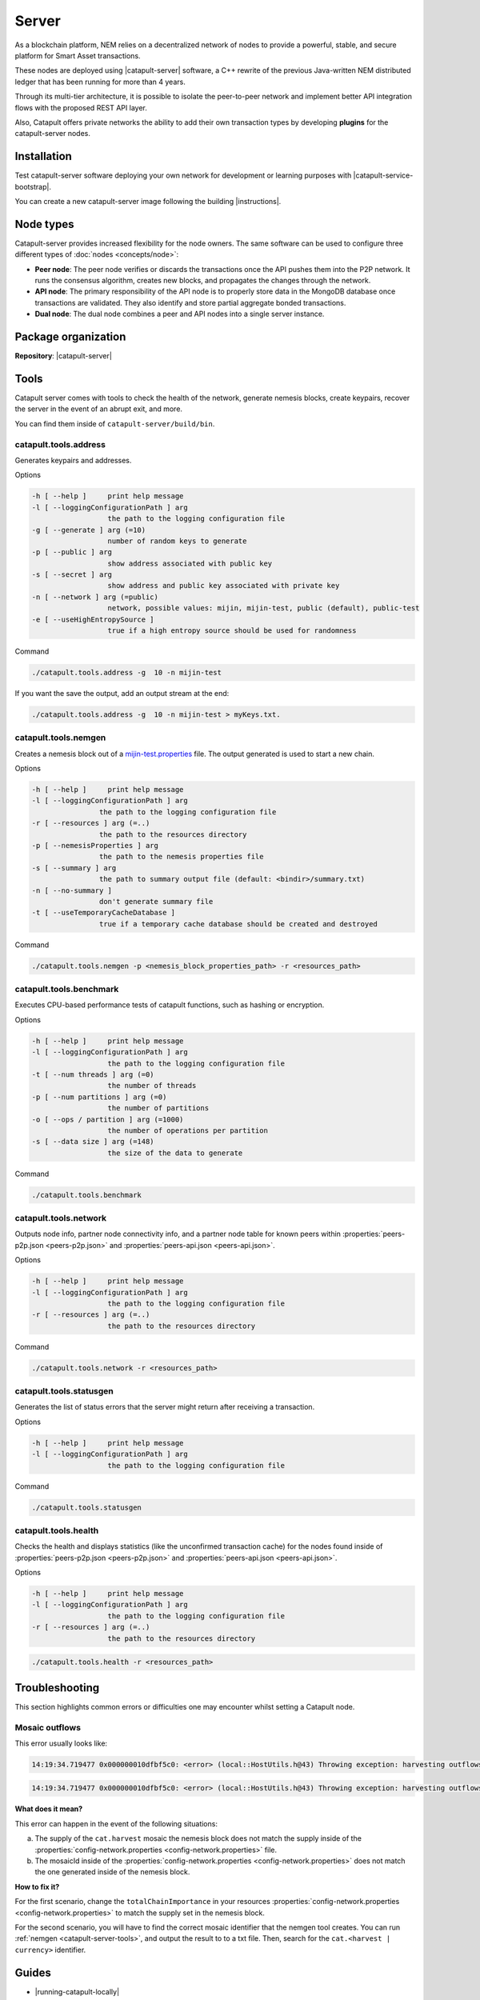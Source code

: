 ﻿######
Server
######

As a blockchain platform, NEM relies on a decentralized network of nodes to provide a powerful, stable, and secure platform for Smart Asset transactions.

These nodes are deployed using |catapult-server| software, a C++ rewrite of the previous Java-written NEM distributed ledger that has been running for more than 4 years.

Through its multi-tier architecture, it is possible to isolate the peer-to-peer network and implement better API integration flows with the proposed REST API layer.

Also, Catapult offers private networks the ability to add their own transaction types by developing **plugins** for the catapult-server nodes.

************
Installation
************

Test catapult-server software deploying your own network for development or learning purposes with |catapult-service-bootstrap|.

You can create a new catapult-server image following the building |instructions|.

**********
Node types
**********

Catapult-server provides increased flexibility for the node owners. The same software can be used to configure three different types of :doc:`nodes <concepts/node>`:

* **Peer node**: The peer node verifies or discards the transactions once the API pushes them into the P2P network. It runs the consensus algorithm, creates new blocks, and propagates the changes through the network.

* **API node**: The primary responsibility of the API node is to properly store data in the MongoDB database once transactions are validated. They also identify and store partial aggregate bonded transactions.

* **Dual node**: The dual node combines a peer and API nodes into a single server instance.

********************
Package organization
********************

**Repository**: |catapult-server|

.. csv-table::
   :header: "Folder name", "Description"
   :delim: ;

   /extensions; Modules that add features to the bare catapult-server. They range from extensions that are critical like consensus and networking to optional extensions like ZMQ messaging and other API conveniences.
   /external; Implementations of the hashing algorithms used.
   /plugins;  Modules that introduce new and different ways to alter the chain's state via transactions.
   /resources; Node and network configurable properties.
   /scripts; Utility scripts for developers.
   /sdk; Reusable code used by tests and tools.
   /seed; Nemesis blocks used in tests.
   /src; Catapult's core engine.
   /tests; Collection of tests.
   /tools; Tools to deploy and monitor networks and nodes.


.. _catapult-server-tools:

*****
Tools
*****

Catapult server comes with tools to check the health of the network, generate nemesis blocks, create keypairs, recover the server in the event of an abrupt exit, and more.

You can find them inside of ``catapult-server/build/bin``.

catapult.tools.address
======================

Generates keypairs and addresses.

Options

.. code-block:: console

  -h [ --help ]     print help message
  -l [ --loggingConfigurationPath ] arg
                    the path to the logging configuration file
  -g [ --generate ] arg (=10)
                    number of random keys to generate
  -p [ --public ] arg
                    show address associated with public key
  -s [ --secret ] arg
                    show address and public key associated with private key
  -n [ --network ] arg (=public)
                    network, possible values: mijin, mijin-test, public (default), public-test
  -e [ --useHighEntropySource ]
                    true if a high entropy source should be used for randomness

Command

.. code-block:: console

   ./catapult.tools.address -g  10 -n mijin-test

If you want the save the output, add an output stream at the end:

.. code-block:: console

   ./catapult.tools.address -g  10 -n mijin-test > myKeys.txt.

catapult.tools.nemgen
=====================

Creates a nemesis block out of a `mijin-test.properties  <https://github.com/nemtech/catapult-server/blob/master/tools/nemgen/resources/mijin-test.properties>`_ file. The output generated is used to start a new chain.

Options

.. code-block:: console

    -h [ --help ]     print help message
    -l [ --loggingConfigurationPath ] arg
                    the path to the logging configuration file
    -r [ --resources ] arg (=..)
                    the path to the resources directory
    -p [ --nemesisProperties ] arg
                    the path to the nemesis properties file
    -s [ --summary ] arg
                    the path to summary output file (default: <bindir>/summary.txt)
    -n [ --no-summary ]
                    don't generate summary file
    -t [ --useTemporaryCacheDatabase ]
                    true if a temporary cache database should be created and destroyed

Command

.. code-block:: console

   ./catapult.tools.nemgen -p <nemesis_block_properties_path> -r <resources_path>

catapult.tools.benchmark
========================

Executes CPU-based performance tests of catapult functions, such as hashing or encryption.

Options

.. code-block:: console

  -h [ --help ]     print help message
  -l [ --loggingConfigurationPath ] arg
                    the path to the logging configuration file
  -t [ --num threads ] arg (=0)
                    the number of threads
  -p [ --num partitions ] arg (=0)
                    the number of partitions
  -o [ --ops / partition ] arg (=1000)
                    the number of operations per partition
  -s [ --data size ] arg (=148)
                    the size of the data to generate

Command

.. code-block:: console

   ./catapult.tools.benchmark

catapult.tools.network
======================

Outputs node info, partner node connectivity info, and a partner node table for known peers within :properties:`peers-p2p.json <peers-p2p.json>` and :properties:`peers-api.json <peers-api.json>`.

Options

.. code-block:: console

  -h [ --help ]     print help message
  -l [ --loggingConfigurationPath ] arg
                    the path to the logging configuration file
  -r [ --resources ] arg (=..)
                    the path to the resources directory

Command

.. code-block:: console

   ./catapult.tools.network -r <resources_path>

catapult.tools.statusgen
========================

Generates the list of status errors that the server might return after receiving a transaction.

Options

.. code-block:: console

  -h [ --help ]     print help message
  -l [ --loggingConfigurationPath ] arg
                    the path to the logging configuration file

Command

.. code-block:: console

   ./catapult.tools.statusgen

catapult.tools.health
=====================

Checks the health and displays statistics (like the unconfirmed transaction cache) for the nodes found inside of :properties:`peers-p2p.json <peers-p2p.json>` and :properties:`peers-api.json <peers-api.json>`.

Options

.. code-block:: console

  -h [ --help ]     print help message
  -l [ --loggingConfigurationPath ] arg
                    the path to the logging configuration file
  -r [ --resources ] arg (=..)
                    the path to the resources directory

.. code-block:: console

   ./catapult.tools.health -r <resources_path>

***************
Troubleshooting
***************
This section highlights common errors or difficulties one may encounter whilst setting a Catapult node.

Mosaic outflows
===============

This error usually looks like:

.. code-block:: console

    14:19:34.719477 0x000000010dfbf5c0: <error> (local::HostUtils.h@43) Throwing exception: harvesting outflows (0) do not add up to power ten multiple of expected importance (15000000)

.. code-block:: console

    14:19:34.719477 0x000000010dfbf5c0: <error> (local::HostUtils.h@43) Throwing exception: harvesting outflows (15000000) do not add up to power ten multiple of expected importance (17000000)

**What does it mean?**

This error can happen in the event of the following situations:

a) The supply of the ``cat.harvest`` mosaic the nemesis block does not match the supply inside of the :properties:`config-network.properties <config-network.properties>` file.

b) The mosaicId inside of the :properties:`config-network.properties <config-network.properties>` does not match the one generated inside of the nemesis block.

**How to fix it?**

For the first scenario, change the ``totalChainImportance`` in your resources :properties:`config-network.properties <config-network.properties>` to match the supply set in the nemesis block.

For the second scenario, you will have to find the correct mosaic identifier that the nemgen tool creates. You can run :ref:`nemgen <catapult-server-tools>`, and output the result to to a txt file. Then, search for the ``cat.<harvest | currency>`` identifier.

******
Guides
******

* |running-catapult-locally|

Deploy a Catapult full node for learning and development purposes.

.. |running-catapult-locally| raw:: html

   <a href="https://github.com/tech-bureau/catapult-service-bootstrap/" target="_blank"><b>Running Catapult locally</b></a>

* **Deploying a test net node** (:doc:`upcoming <guidelines/suggesting-changes>`)

* **Configuring a private network** (:doc:`upcoming <guidelines/suggesting-changes>`)

* **Creating a custom plugin** (:doc:`upcoming <guidelines/suggesting-changes>`)

.. |catapult-server| raw:: html

   <a href="https://github.com/nemtech/catapult-server" target="_blank">catapult-server</a>

.. |catapult-service-bootstrap| raw:: html

   <a href="https://github.com/tech-bureau/catapult-service-bootstrap" target="_blank">Catapult Service Bootstrap</a>

.. |instructions| raw:: html

   <a href="https://github.com/nemtech/catapult-server/blob/master/BUILDING.md" target="_blank">instructions for Ubuntu</a>
